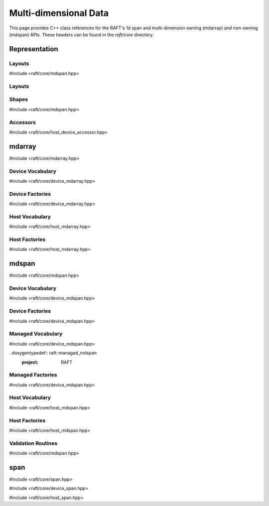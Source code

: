 Multi-dimensional Data
======================

This page provides C++ class references for the RAFT's 1d span and multi-dimension owning (mdarray) and non-owning (mdspan) APIs. These headers can be found in the `raft/core` directory.

.. role:: py(code)
   :language: c++
   :class: highlight


Representation
##############

Layouts
-------

#include <raft/core/mdspan.hpp>

Layouts
-------

.. doxygentypedef:: raft::row_major
    :project: RAFT

.. doxygentypedef:: raft::col_major
    :project: RAFT


Shapes
------

#include <raft/core/mdspan.hpp>

.. doxygentypedef:: raft::matrix_extent
    :project: RAFT

.. doxygentypedef:: raft::vector_extent
    :project: RAFT

.. doxygentypedef:: raft::scalar_extent
    :project: RAFT

.. doxygentypedef:: raft::extent_3d
    :project: RAFT

.. doxygentypedef:: raft::extent_4d
    :project: RAFT

.. doxygentypedef:: raft::extent_5d
    :project: RAFT

.. doxygenfunction:: raft::flatten(mdspan_type mds)
    :project: RAFT

.. doxygenfunction:: raft:: flatten(const array_interface_type& mda)
    :project: RAFT

.. doxygenfunction:: raft::reshape(mdspan_type mds, extents<IndexType, Extents...> new_shape)
    :project: RAFT

.. doxygenfunction:: raft::reshape(const array_interface_type& mda, extents<IndexType, Extents...> new_shape)
    :project: RAFT


Accessors
---------

#include <raft/core/host_device_accessor.hpp>

.. doxygenstruct:: raft::host_device_accessor
    :project: RAFT
    :members:

.. doxygentypedef:: raft::host_accessor
    :project: RAFT

.. doxygentypedef:: raft::device_accessor
    :project: RAFT

.. doxygentypedef:: raft::managed_accessor
    :project: RAFT




mdarray
#######

#include <raft/core/mdarray.hpp>

.. doxygenclass:: raft::mdarray
    :project: RAFT
    :members:

.. doxygenclass:: raft::array_interface
    :project: RAFT
    :members:

.. doxygenstruct:: raft::is_array_interface
    :project: RAFT
    :members:

.. doxygentypedef:: raft::is_array_interface_t
    :project RAFT

Device Vocabulary
-----------------

#include <raft/core/device_mdarray.hpp>

.. doxygentypedef:: raft::device_mdarray
    :project: RAFT

.. doxygentypedef:: raft::device_matrix
    :project: RAFT

.. doxygentypedef:: raft::device_vector
    :project: RAFT

.. doxygentypedef:: raft::device_scalar
    :project: RAFT


Device Factories
----------------

#include <raft/core/device_mdarray.hpp>

.. doxygenfunction:: raft::make_device_matrix
    :project: RAFT

.. doxygenfunction:: raft::make_device_vector
    :project: RAFT

.. doxygenfunction:: raft::make_device_scalar
    :project: RAFT


Host Vocabulary
---------------

#include <raft/core/host_mdarray.hpp>

.. doxygentypedef:: raft::host_matrix
    :project: RAFT

.. doxygentypedef:: raft::host_vector
    :project: RAFT

.. doxygentypedef:: raft::host_scalar
    :project: RAFT


Host Factories
--------------

#include <raft/core/host_mdarray.hpp>

.. doxygenfunction:: raft::make_host_matrix
    :project: RAFT

.. doxygenfunction:: raft::make_host_vector
    :project: RAFT

.. doxygenfunction:: raft::make_device_scalar
    :project: RAFT

mdspan
######

#include <raft/core/mdspan.hpp>

.. doxygentypedef:: raft::mdspan
    :project: RAFT

.. doxygenfunction:: raft::make_mdspan
    :project: RAFT

.. doxygenfunction:: raft::make_extents
    :project: RAFT

.. doxygenfunction:: raft::make_strided_layout(Extents extents, Strides strides)
    :project: RAFT

.. doxygenfunction:: raft::unravel_index
    :project: RAFT


Device Vocabulary
-----------------

#include <raft/core/device_mdspan.hpp>

.. doxygentypedef:: raft::device_mdspan
   :project: RAFT

.. doxygenstruct:: raft::is_device_mdspan
   :project: RAFT

.. doxygentypedef:: raft::is_device_mdspan_t
   :project: RAFT

.. doxygentypedef:: raft::is_input_device_mdspan_t
   :project: RAFT

.. doxygentypedef:: raft::is_output_device_mdspan_t
   :project: RAFT

.. doxygentypedef:: raft::enable_if_device_mdspan
    :project: RAFT

.. doxygentypedef:: raft::enable_if_input_device_mdspan
    :project: RAFT

.. doxygentypedef:: raft::enable_if_output_device_mdspan
    :project: RAFT

.. doxygentypedef:: raft::device_matrix_view
   :project: RAFT

.. doxygentypedef:: raft::device_vector_view
   :project: RAFT

.. doxygentypedef:: raft::device_scalar_view
   :project: RAFT


Device Factories
----------------

#include <raft/core/device_mdspan.hpp>

.. doxygenfunction:: raft::make_device_matrix_view
    :project: RAFT

.. doxygenfunction:: raft::make_device_vector_view(ElementType* ptr, IndexType n)
    :project: RAFT

.. doxygenfunction:: raft::make_device_scalar_view
   :project: RAFT


Managed Vocabulary
------------------

#include <raft/core/device_mdspan.hpp>

..doxygentypedef:: raft::managed_mdspan
  :project: RAFT

.. doxygenstruct:: raft::is_managed_mdspan
   :project: RAFT

.. doxygentypedef:: raft::is_managed_mdspan_t
   :project: RAFT

.. doxygentypedef:: raft::is_input_managed_mdspan_t
   :project: RAFT

.. doxygentypedef:: raft::is_output_managed_mdspan_t
   :project: RAFT

.. doxygentypedef:: raft::enable_if_managed_mdspan
    :project: RAFT

.. doxygentypedef:: raft::enable_if_input_managed_mdspan
    :project: RAFT

.. doxygentypedef:: raft::enable_if_output_managed_mdspan
    :project: RAFT


Managed Factories
-----------------

#include <raft/core/device_mdspan.hpp>

.. doxygenfunction:: make_managed_mdspan(ElementType* ptr, extents<IndexType, Extents...> exts)
    :project: RAFT


Host Vocabulary
---------------

#include <raft/core/host_mdspan.hpp>

.. doxygentypedef:: raft::host_mdspan
   :project: RAFT

.. doxygenstruct:: raft::is_host_mdspan
   :project: RAFT

.. doxygentypedef:: raft::is_host_mdspan_t
   :project: RAFT

.. doxygentypedef:: raft::is_input_host_mdspan_t
   :project: RAFT

.. doxygentypedef:: raft::is_output_host_mdspan_t
   :project: RAFT

.. doxygentypedef:: raft::enable_if_host_mdspan
    :project: RAFT

.. doxygentypedef:: raft::enable_if_input_host_mdspan
    :project: RAFT

.. doxygentypedef:: raft::enable_if_output_host_mdspan
    :project: RAFT

.. doxygentypedef:: raft::host_matrix_view
   :project: RAFT

.. doxygentypedef:: raft::host_vector_view
   :project: RAFT

.. doxygentypedef:: raft::host_scalar_view
   :project: RAFT

Host Factories
--------------

#include <raft/core/host_mdspan.hpp>

.. doxygenfunction:: raft::make_host_matrix_view
    :project: RAFT

.. doxygenfunction:: raft::make_host_vector_view
    :project: RAFT

.. doxygenfunction:: raft::make_device_scalar_view
    :project: RAFT


Validation Routines
-------------------

#include <raft/core/mdspan.hpp>

.. doxygenstruct:: raft::is_mdspan
    :project: RAFT
    :members:

.. doxygentypedef:: raft::is_mdspan_t
    :project: RAFT

.. doxygenstruct:: raft::is_input_mdspan
    :project: RAFT
    :members:

.. doxygentypedef:: raft::is_input_mdspan_t
    :project: RAFT

.. doxygenstruct:: raft::is_output_mdspan
    :project: RAFT
    :members:

.. doxygentypedef:: raft::is_output_mdspan_t
    :project: RAFT

.. doxygentypedef:: raft::enable_if_mdspan
    :project: RAFT

.. doxygentypedef:: raft::enable_if_input_mdspan
    :project: RAFT

.. doxygentypedef:: raft::enable_if_output_mdspan
    :project: RAFT

span
####

#include <raft/core/span.hpp>

.. doxygenclass:: raft::span
    :project: RAFT
    :members:

#include <raft/core/device_span.hpp>

.. doxygentypedef:: raft::device_span
   :project: RAFT

#include <raft/core/host_span.hpp>

.. doxygentypedef:: raft::host_span
   :project: RAFT

